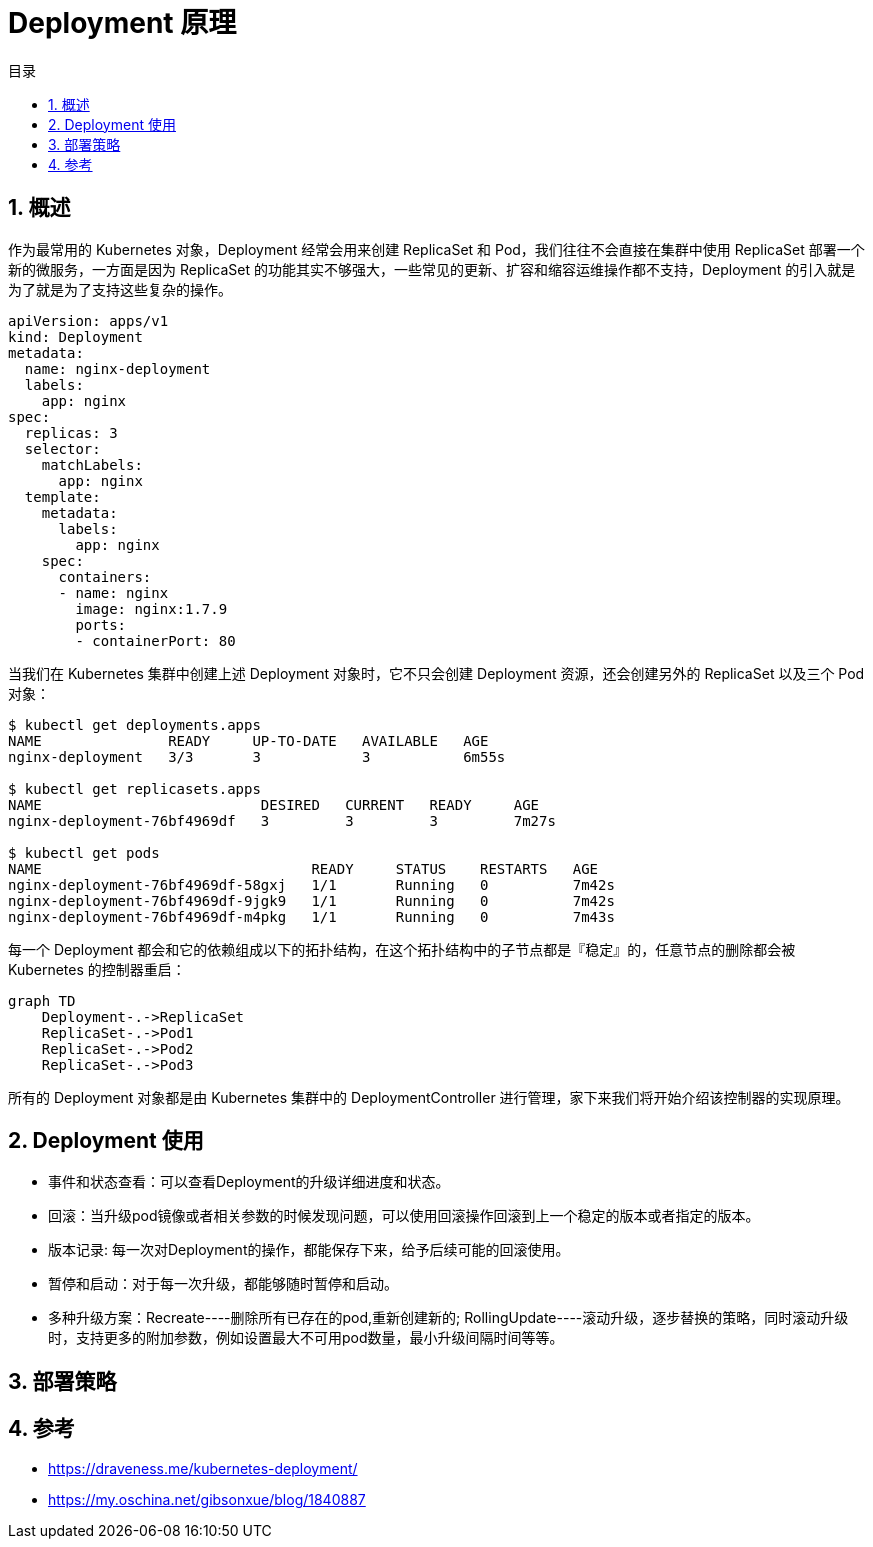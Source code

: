 = Deployment 原理
:toc:
:toc-title: 目录
:toclevels: 5
:sectnums:

== 概述
作为最常用的 Kubernetes 对象，Deployment 经常会用来创建 ReplicaSet 和 Pod，我们往往不会直接在集群中使用 ReplicaSet 部署一个新的微服务，一方面是因为 ReplicaSet 的功能其实不够强大，一些常见的更新、扩容和缩容运维操作都不支持，Deployment 的引入就是为了就是为了支持这些复杂的操作。

```yaml
apiVersion: apps/v1
kind: Deployment
metadata:
  name: nginx-deployment
  labels:
    app: nginx
spec:
  replicas: 3
  selector:
    matchLabels:
      app: nginx
  template:
    metadata:
      labels:
        app: nginx
    spec:
      containers:
      - name: nginx
        image: nginx:1.7.9
        ports:
        - containerPort: 80
```

当我们在 Kubernetes 集群中创建上述 Deployment 对象时，它不只会创建 Deployment 资源，还会创建另外的 ReplicaSet 以及三个 Pod 对象：

```
$ kubectl get deployments.apps
NAME               READY     UP-TO-DATE   AVAILABLE   AGE
nginx-deployment   3/3       3            3           6m55s

$ kubectl get replicasets.apps
NAME                          DESIRED   CURRENT   READY     AGE
nginx-deployment-76bf4969df   3         3         3         7m27s

$ kubectl get pods
NAME                                READY     STATUS    RESTARTS   AGE
nginx-deployment-76bf4969df-58gxj   1/1       Running   0          7m42s
nginx-deployment-76bf4969df-9jgk9   1/1       Running   0          7m42s
nginx-deployment-76bf4969df-m4pkg   1/1       Running   0          7m43s
```

每一个 Deployment 都会和它的依赖组成以下的拓扑结构，在这个拓扑结构中的子节点都是『稳定』的，任意节点的删除都会被 Kubernetes 的控制器重启：

```
graph TD
    Deployment-.->ReplicaSet
    ReplicaSet-.->Pod1
    ReplicaSet-.->Pod2
    ReplicaSet-.->Pod3
```

所有的 Deployment 对象都是由 Kubernetes 集群中的 DeploymentController 进行管理，家下来我们将开始介绍该控制器的实现原理。

== Deployment 使用
- 事件和状态查看：可以查看Deployment的升级详细进度和状态。
- 回滚：当升级pod镜像或者相关参数的时候发现问题，可以使用回滚操作回滚到上一个稳定的版本或者指定的版本。
- 版本记录: 每一次对Deployment的操作，都能保存下来，给予后续可能的回滚使用。
- 暂停和启动：对于每一次升级，都能够随时暂停和启动。
- 多种升级方案：Recreate----删除所有已存在的pod,重新创建新的; RollingUpdate----滚动升级，逐步替换的策略，同时滚动升级时，支持更多的附加参数，例如设置最大不可用pod数量，最小升级间隔时间等等。

== 部署策略


== 参考
- https://draveness.me/kubernetes-deployment/
- https://my.oschina.net/gibsonxue/blog/1840887

